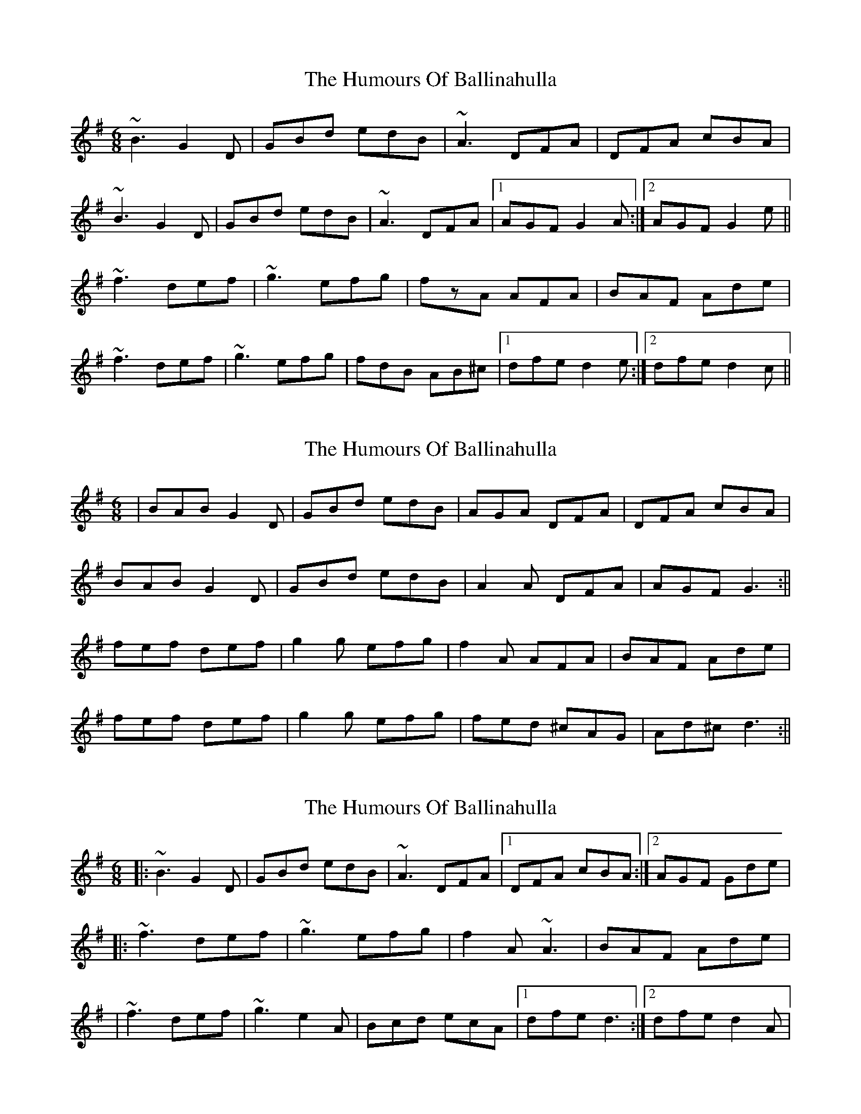 X: 1
T: Humours Of Ballinahulla, The
Z: s.g.
S: https://thesession.org/tunes/8099#setting8099
R: jig
M: 6/8
L: 1/8
K: Gmaj
~B3 G2D | GBd edB | ~A3 DFA | DFA cBA |
~B3 G2D | GBd edB | ~A3 DFA |1 AGF G2A :|2 AGF G2e||
~f3 def | ~g3 efg | fzA AFA | BAF Ade |
~f3 def | ~g3 efg | fdB AB^c |1 dfe d2e :|2 dfe d2c ||
X: 2
T: Humours Of Ballinahulla, The
Z: southsider
S: https://thesession.org/tunes/8099#setting19309
R: jig
M: 6/8
L: 1/8
K: Gmaj
| BAB G2 D | GBd edB | AGA DFA | DFA cBA |BAB G2 D | GBd edB | A2 A DFA | AGF G3 :||fef def | g2 g efg | f2 A AFA | BAF Ade | fef def | g2 g efg | fed ^cAG | Ad^c d3 :||
X: 3
T: Humours Of Ballinahulla, The
Z: Kevin Rietmann
S: https://thesession.org/tunes/8099#setting22514
R: jig
M: 6/8
L: 1/8
K: Gmaj
|:~B3 G2D | GBd edB | ~A3 DFA |1 DFA cBA :|2 AGF Gde|
|:~f3 def | ~g3 efg | f2A ~A3 | BAF Ade |
| ~f3 def | ~g3 e2A | Bcd ecA |1 dfe d3 :|2 dfe d2A |
